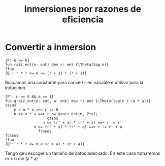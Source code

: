 #+TITLE: Inmersiones por razones de eficiencia
* Convertir a inmersion
#+begin_src pseudo
{P: n >= 0}
fun raiz_ent(n: ent) dev r: ent {\Theta(log n)}
ffun
{Q : r * r <= n <= (r + 1) * (r + 1)}
#+end_src

Buscamos una constante para convertir en variable e utilizar para la induccion.

#+begin_src pseudo
{P': n >= 0 && a >= 1}
fun graiz_ent(n: ent, a: ent) dev r: ent {\Theta(log(n / (a * a))}
casos
	n < a * a ==> r := 0
	n >= a * a ==> r := graiz_ent(n, 2*a);
	               casos
		         n <= (r' + a) * (r' + a) ==> r := r'
			 n >= (r' + a) * (r' + a) ==> r := r' + a
		       fcasos
fcasos
ffun
{Q': r * r <= n < (r + a) * (r + a)}
#+end_src

Tengo qeu escoger un tamaño de datos adecuado. En este caso tomaremos m = n div (a * a)
